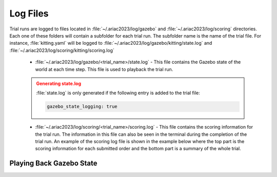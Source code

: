 .. _TRIAL_LOGS:

==================
Log Files
==================

Trial runs are logged to files located in :file:`~/.ariac2023/log/gazebo` and :file:`~/.ariac2023/log/scoring` directories. Each one of these folders will contain a subfolder for each trial run. The subfolder name is the name of the trial file. For instance, :file:`kitting.yaml` will be logged to :file:`~/.ariac2023/log/gazebo/kitting/state.log` and :file:`~/.ariac2023/log/scoring/kitting/scoring.log`

    - :file:`~/.ariac2023/log/gazebo/<trial_name>/state.log` - This file contains the Gazebo state of the world at each time step. This file is used to playback the trial run.

    .. admonition:: Generating state.log 
        :class: attention
        :name: state.log

        :file:`state.log` is only generated if the following entry is added to the trial file:

        .. code-block:: yaml

            gazebo_state_logging: true
        
    - :file:`~/.ariac2023/log/scoring/<trial_name>/scoring.log` - This file contains the scoring information for the trial run. The information in this file can also be seen in the terminal during the completion of the trial run. An example of the scoring log file is shown in the example below where the top part is the scoring information for each submitted order and the bottom part is a summary of the whole trial.

    .. code-block:: bash
        .. code-block:: console
        :class: no-copybutton
        :caption: Example of a scoring log file
        
        ========================================
        Order: KITTING1
        Type: Kitting
        AGV: 3
        Tray score: 3
        Correct destination: Yes
        Bonus: 2
        Score: 11
        ========================================
        Quadrant: 1
        Quadrant score: 3
        ----------------------------------------
        Correct part type: Yes
        Correct part color: Yes
        Faulty part: No
        Flipped part: No
        ========================================
        Quadrant: 2
        Quadrant score: 3
        ----------------------------------------
        Correct part type: Yes
        Correct part color: Yes
        Faulty: No
        Flipped: No

        ========================================
        END OF TRIAL
        ========================================
        Trial file: my_kitting.yaml
        Trial time limit: 600.000000
        Trial completion time: 86.836000
        Trial score: 11
        ========================================
        ORDERS
        ========================================
        Kitting: KITTING1
        Announcement time: 0.000000
        Submission time: 86.836000
        Completion time: 86.836000
        Score: 11


Playing Back Gazebo State
-------------------------
